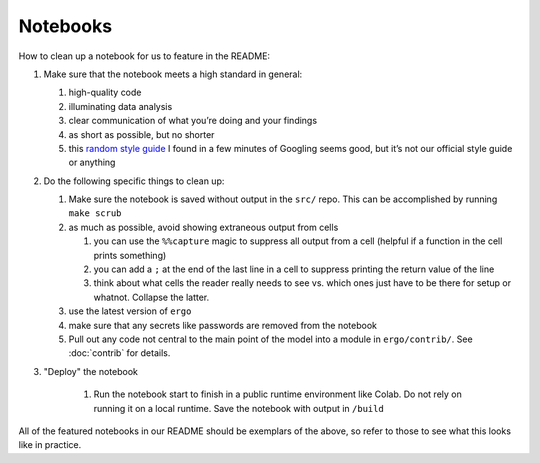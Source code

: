 Notebooks
=========

How to clean up a notebook for us to feature in the README:

1. Make sure that the notebook meets a high standard in general:

   1. high-quality code
   2. illuminating data analysis
   3. clear communication of what you’re doing and your findings
   4. as short as possible, but no shorter
   5. this `random style guide`_ I found in a few minutes of Googling
      seems good, but it’s not our official style guide or anything


2. Do the following specific things to clean up:
   
   1. Make sure the notebook is saved without output in the ``src/``
      repo. This can be accomplished by running ``make scrub``
   2. as much as possible, avoid showing extraneous output from cells
      
      1. you can use the ``%%capture`` magic to suppress all output
         from a cell (helpful if a function in the cell prints
         something)
      2. you can add a ``;`` at the end of the last line in a cell to
         suppress printing the return value of the line
      3. think about what cells the reader really needs to see
         vs. which ones just have to be there for setup or
         whatnot. Collapse the latter.
      
   3. use the latest version of ``ergo``
   4. make sure that any secrets like passwords are removed from the
      notebook
   5. Pull out any code not central to the main point of the model
      into a module in ``ergo/contrib/``. See :doc:`contrib` for
      details.
      
3. "Deploy" the notebook
   
    1. Run the notebook start to finish in a public runtime
       environment like Colab. Do not rely on running it on a local
       runtime. Save the notebook with output in ``/build``
   

All of the featured notebooks in our README should be exemplars of the
above, so refer to those to see what this looks like in practice.

.. _random style guide: https://github.com/spacetelescope/style-guides/blob/master/guides/jupyter-notebooks.md
.. _El Paso COVID predictions notebook: https://github.com/oughtinc/ergo/blob/master/notebooks/el-paso.ipynb
